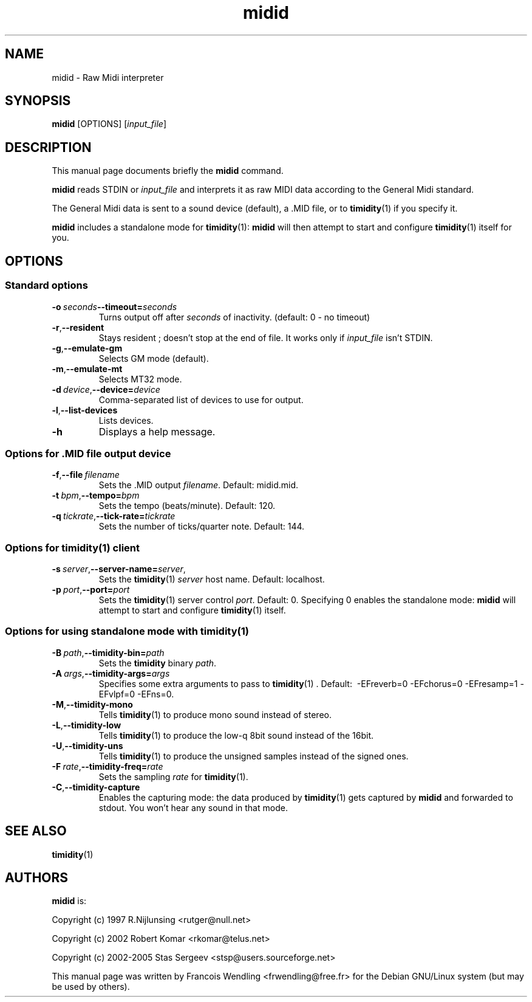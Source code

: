 .TH "midid" "1" "2008-08-28"

.SH "NAME" 
midid \- Raw Midi interpreter


.SH "SYNOPSIS"
.PP
.B midid 
[OPTIONS] [\fIinput_file\fR]

.SH "DESCRIPTION" 
.PP
This manual page documents briefly the \fBmidid\fR command.
.PP
.B midid
reads STDIN or \fIinput_file\fR and interprets it as raw MIDI data according to
the General Midi standard.
.PP
The General Midi data is sent to a sound device (default), a .MID file, or to 
.BR timidity (1)
if you specify it.
.PP
.B midid
includes a standalone mode for 
.BR timidity (1):
\fBmidid\fR will then attempt to start and configure
\fBtimidity\fR(1) itself for you.

.SH "OPTIONS"

.SS Standard options
.TP
.BR \-o \ \fIseconds\fR \-\-timeout=\fIseconds\fR 
Turns output off after \fIseconds\fR  of inactivity. (default: 0\ \-\ no timeout)
.TP
.BR \-r ,  \-\-resident
Stays resident ; doesn't stop at the end of file. It works only if \fIinput_file\fR isn't STDIN.
.TP
.BR \-g ,  \-\-emulate\-gm 
Selects GM mode (default).
.TP
.BR \-m ,  \-\-emulate\-mt 
Selects MT32 mode.
.TP
.BR \-d\ \fIdevice\fR , \-\-device=\fIdevice\fR     
Comma\-separated list of devices to use for output.
.TP
.BR \-l , \-\-list\-devices 
Lists devices.
.TP
.BR \-h
Displays a help message.

.SS Options for .MID file output device
.TP
.BR \-f , \-\-file\ \fIfilename\fR
Sets the .MID output \fIfilename\fR. Default: midid.mid.
.TP
.BR \-t\ \fIbpm\fR , \-\-tempo=\fIbpm\fR    
Sets the tempo (beats/minute). Default: 120.
.TP
.BR \-q\ \fItickrate\fR , \-\-tick-rate= \fItickrate\fR
Sets the number of ticks/quarter note. Default: 144.

.SS Options for timidity(1) client
.TP
.BR \-s\ \fIserver\fR , \-\-server\-name=\fIserver\fR,
Sets the \fBtimidity\fR(1) \fIserver\fR host name. Default: localhost.
.TP
.BR \-p\ \fIport\fR , \-\-port=\fIport\fR
Sets the \fBtimidity\fR(1) server control \fIport\fR.
Default: 0. Specifying 0 enables the standalone mode: \fBmidid\fR will attempt
to start and configure \fBtimidity\fR(1) itself.

.SS Options for using standalone mode with timidity(1)
.TP
.BR \-B\ \fIpath\fR , \-\-timidity\-bin=\fIpath\fR  
Sets the \fBtimidity\fR binary \fIpath\fR.

.TP
.BR \-A\ \fIargs\fR , \-\-timidity\-args=\fIargs\fR 
Specifies some extra arguments to pass to \fBtimidity\fR(1) . Default:
\ \-EFreverb=0\ \-EFchorus=0\ \-EFresamp=1\ \-EFvlpf=0\ \-EFns=0.

.TP
.BR \-M , \-\-timidity\-mono
Tells \fBtimidity\fR(1) to produce mono sound instead of stereo.
.TP
.BR \-L , \-\-timidity\-low
Tells \fBtimidity\fR(1) to produce the low\-q 8bit sound instead of the 16bit.
.TP
.BR \-U , \-\-timidity\-uns            
Tells \fBtimidity\fR(1) to produce the unsigned samples instead of the signed ones.
.TP
.BR \-F\ \fIrate\fR  , \-\-timidity\-freq=\fIrate\fR
Sets the sampling \fIrate\fR for \fBtimidity\fR(1).
.TP
.BR \-C , \-\-timidity\-capture        
Enables the capturing mode: the data produced by \fBtimidity\fR(1) gets captured by
\fBmidid\fR and forwarded to stdout. You won't hear any sound in that mode.

.SH "SEE ALSO"
.BR timidity (1) 

.SH "AUTHORS"
.PP
.B midid 
is:
.\" from source
.PP
Copyright (c) 1997 R.Nijlunsing <rutger@null.net>
.PP
Copyright (c) 2002 Robert Komar <rkomar@telus.net>
.PP
Copyright (c) 2002-2005 Stas Sergeev <stsp@users.sourceforge.net>


This manual page was written by Francois Wendling <frwendling@free.fr> for the
Debian GNU/Linux system (but may be used by others).

